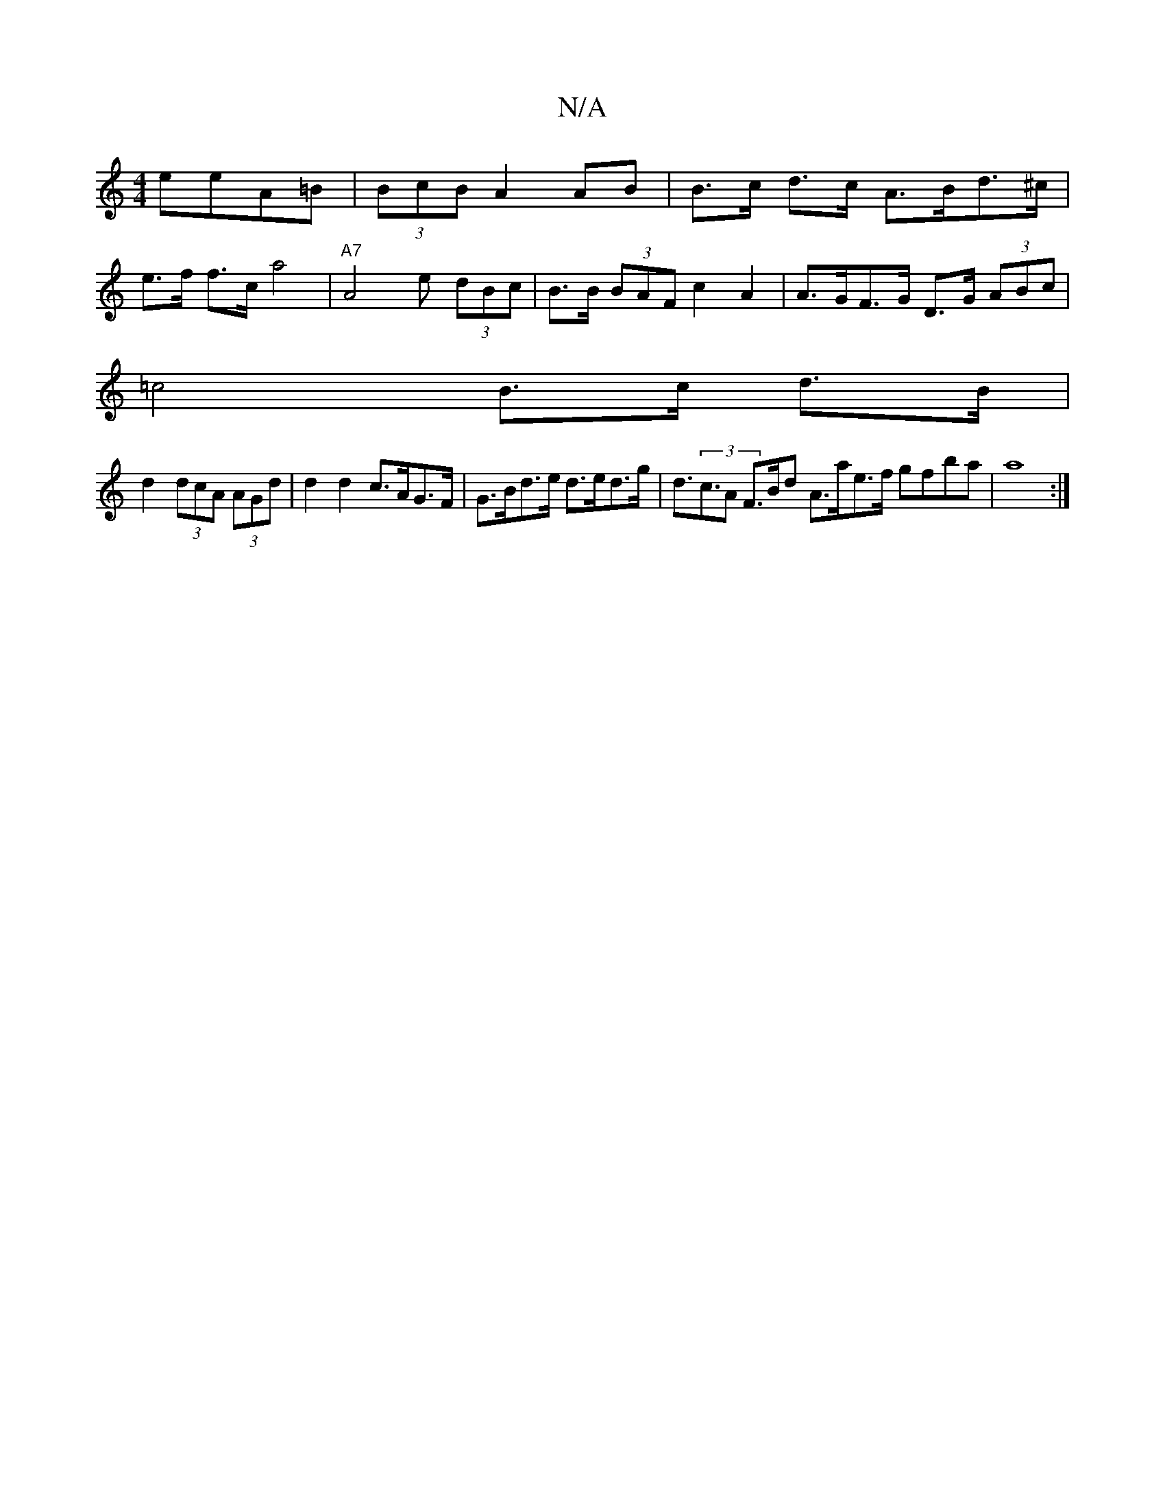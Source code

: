 X:1
T:N/A
M:4/4
R:N/A
K:Cmajor
eeA=B | (3BcB A2 AB | B>c d>c A>Bd>^c |
e>f f>c a4 | "A7"A4 e (3dBc|B>B (3BAF c2 A2 | A>GF>G D>G (3ABc |
=c4 B>c d>B|
d2 (3dcA (3AGd | d2 d2 c>AG>F | G>Bd>e d>ed>g | d>(3c3A F>Bd^| A>ae>f gfba | a8 :|